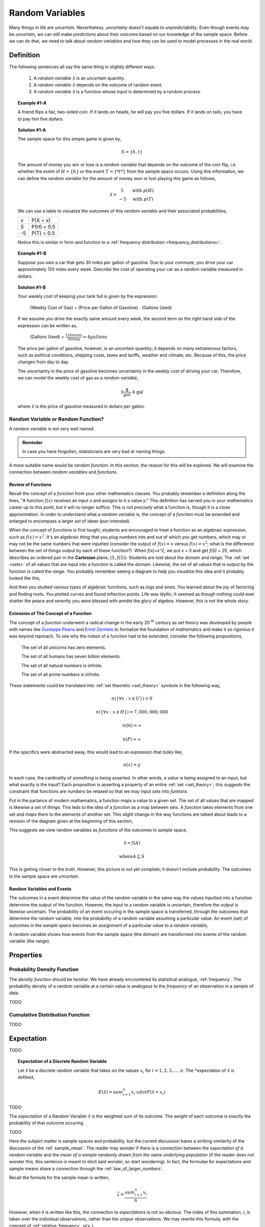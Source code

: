 .. _random_variables:

================
Random Variables
================

Many things in life are *uncertain*. Nevertheless, *uncertainy* doesn't equate to *unpredictability*. Even though events may be *uncertain*, we can still make *predictions* about their outcome based on our knowledge of the sample space. Before we can do that, we need to talk about *random variables* and how they can be used to model processes in the real world.

Definition
==========

The following sentences all say the same thing in slightly different ways.

	1. A *random variable* :math:`\mathcal{X}` is an *uncertain* quantity. 

	2. A *random variable* :math:`\mathcal{X}` depends on the outcome of random event.
	
	3. A *random variable*  :math:`\mathcal{X}` is a function whose input is determined by a random process.

.. topic:: Example #1-A

	A friend flips a fair, two-sided coin. If it lands on heads, he will pay you five dollars. If it lands on tails, you have to pay him five dollars. 

.. topic:: Solution #1-A

	The sample space for this simple game is given by,
    
	.. math::
    
    		S = \{ h, t \}

	The amount of money you win or lose is a *random variable* that depends on the outcome of the coin flip, i.e. whether the event of :math:`H = \{ h \}` or the event :math:`T = \{ *t* \}` from the sample space occurs. Using this information, we can define the *random variable* for the amount of money won or lost playing this game as follows,

	.. math::
   
		\mathcal{X} = \begin{array}{ c l }
			5       & \quad \textrm{with } p(H) \\
			-5      & \quad \textrm{with } p(T)
    				\end{array}


	We can use a table to visualize the outcomes of this *random variable* and their associated probabilities,

	+------+---------------+
	|   x  |   P(X = x)    |
	+------+---------------+
	|  5   |   P(H) = 0.5  |
	+------+---------------+
	| -5   |   P(T) = 0.5  |
	+------+---------------+

	Notice this is similar in form and function to a :ref:`frequency distribution <frequency_distributions>`.

.. topic:: Example #1-B

	Suppose you own a car that gets 30 miles per gallon of gasoline. Due to your commute, you drive your car approximately 120 miles every week. Describe the cost of operating your car as a random variable measured in dollars.
   
.. topic:: Solution #1-B
 
	Your weekly cost of keeping your tank full is given by the expression

		(Weekly Cost of Gas) = (Price per Gallon of Gasoline) :math:`\cdot` (Gallons Used)

	If we assume you drive the exactly same amount every week, the second term on the right hand side of the expression can be written as,

    		(Gallons Used) = :math:`\frac{120 miles}{30 mpg} = 4 gallons`

	The price per gallon of gasoline, however, is an *uncertain* quantity; it depends on many extranenous factors, such as political conditions, shipping costs, taxes and tariffs, weather and climate, etc. Because of this, the price changes from day to day. 

	The uncertainty in the price of gasoline becomes uncertainty in the weekly cost of driving your car. Therefore, we can model the weekly cost of gas as a *random variable*,

	.. math::
    
    		\mathcal{X} \frac{\$}{gal} \cdot \text{4 gal }
    
	where :math:`\mathcal{X}` is the price of gasoline measured in dollars per gallon.

Random Variable or Random Function? 
-----------------------------------

A *random variable* is not very well named. 

.. admonition:: Reminder

    In case you have forgotten, statisticians are very bad at naming things.

A more suitable name would be *random function*. In this section, the reason for this will be explored. We will examine the connection between *random variables* and *functions*.

Review of Functions
*******************

Recall the concept of a *function* from your other mathematics classes. You probably remember a definition along the lines, "A function :math:`f(x)` receives an input *x* and assigns to it a value *y*." This definition has served you in your mathematics career up to this point, but it will no longer suffice. This is not *precisely* what a function is, though it is a close approximation. In order to understand what a *random variable* is, the concept of a *function* must be extended and enlarged to encompass a larger *set* of ideas (pun intended). 

When the concept of *functions* is first taught, students are encouraged to treat a function as an algebraic expression, such as :math:`f(x) = x^2`. It's an algebraic *thing* that you plug numbers into and out of which you get numbers, which may or may not be the same numbers that were inputted (consider the output of  :math:`f(x) = x` versus :math:`f(x) = x^2`; what is the difference between the set of things output by each of these function?). When `f(x)=x^2`, we put `x = 5` and get `f(5) = 25`, which describes an ordered pair in the **Cartesian** plane, :math:`(5, f(5))`. Students are told about the *domain* and *range*; The :ref:`set <sets>` of all values that are input into a function is called the *domain*. Likewise, the set of all values that is output by the function is called the *range*. You probably remember seeing a diagram to help you visualize this idea and it probably looked like this,

.. image:: ../../assets/imgs/probability/function.png

And then you studied various types of algebraic functions, such as logs and sines. You learned about the joy of factoring and finding roots. You plotted curves and found inflection points. Life was idyllic; It seemed as though nothing could ever shatter the peace and serenity you were blessed with amidst the glory of algebra. However, this is not the whole story.

Extension of The Concept of a Function
**************************************

The concept of a *function* underwent a radical change in the early 20 :sup:`th` century as set theory was developed by people with names like `Guiseppe Peano <https://en.wikipedia.org/wiki/Giuseppe_Peano>`_ and `Ernst Zermelo <https://en.wikipedia.org/wiki/Ernst_Zermelo>`_ to formalize the foundation of mathematics and make it so rigorous it was beyond reproach. To see why the notion of a function had to be extended, consider the following propositions,

    The set of all unicorns has zero elements.

    The set of all humans has seven billion elements. 

    The set of all natural numbers is infinite.

    The set of all prime numbers is infinite.

These statements could be translated into :ref:`set theoretic <set_theory>` symbols in the following way,

.. math:: 
    
    	n(\{ \forall x: x \in U \}) = 0

.. math::
	
	n(\{ \forall x: x \in H \}) = 7,000,000,000

.. math::

	n(\mathbb{N}) = \infty

.. math::
	
	n(P) = \infty

If the specifics were abstracted away, this would lead to an expression that looks like,

.. math:: 

	n(x) = y

In each case, the cardinality of *something* is being asserted. In other words, a *value* is being assigned to an input, but what exactly is the input? Each proposition is asserting a property of an entire :ref:`set <set_theory>`; this suggests the constraint that functions are *numbers* be relaxed so that we may input *sets* into *funtions*.

Put in the parlance of modern mathematics, a function *maps* a value to a given set. The set of all values that are mapped is likewise a set of *things*. This leds to the idea of a *function* as a map between sets. A *function* takes elements from one set and *maps* them to the elements of another set. This slight change in the way functions are talked about leads to a revision of the diagram given at the beginning of this section,

.. image:: ../../assets/imgs/probability/random_variable.png
    :align: center

This suggests we view random variables as *functions* of the outcomes in sample space, 

.. math:: 
	
	\mathcal{X} = f(A)

.. math:: 
	
	\text{where} A \subseteq S

This is getting closer to the truth. However, this picture is not yet complete; it doesn't include probability. The outcomes in the sample space are *uncertain*.

Random Variables and Events
***************************

The outcomes in a event determine the value of the random variable in the same way the values inputted into a function determine the output of the function. However, the input to a random variable is uncertain, therefore the output is likewise uncertain. The probability of an event occuring in the sample space is transferred, through the outcomes that determine the random variable, into the probability of a random variable assuming a particular value. An event (set) of outcomes in the *sample space* becomes an assignment of a particular value to a *random variable*,

.. image:: ../../assets/imgs/probability/random_variable_events.png
    :align: center

A random variable shows how events from the sample space (the domain) are transformed into events of the random variable (the range). 


Properties
==========

.. _pdf:

Probability Density Function
----------------------------

The *density function* should be familiar. We have already encountered its statistical analogue, :ref:`frequency`. The probability density of a random variable at a certain value is analogous to the *frequency* of an observation in a sample of data.

TODO
    
.. _cdf:

Cumulative Distribution Function
--------------------------------    

TODO 

.. _expectation:

Expectation
===========

TODO

.. topic:: Expectation of a Discrete Random Variable

	Let :math:`\mathcal{X}` be a discrete random variable that takes on the values :math:`x_i` for :math:`i = 1, 2, 3, ..., n`. The *expectation of :math:`\mathcal{X}` is defined,
	
	.. math::
	
		E(\mathcal{X}) = sum_{i=1}^{n}{x_i \ cdot P(\mathcal{X} = x_i) }
		
TODO

The *expectation* of a Random Variable :math:`\mathcal{X}` is the weighted sum of its outcome. The *weight* of each outcome is exactly the probability of that outcome occuring.

TODO

Here the subject matter is sample spaces and probability, but the current discussion bares a striking similarity of the discussion of the :ref:`sample_mean`. The reader may wonder if there is a connection between the *expectation of a random variable* and the *mean of a sample randomly drawn from the same underlying population* (if the reader does not wonder this, this sentence is meant to elicit said wonder, so start wondering). In fact, the formulae for expectations and sample means share a connection through the :ref:`law_of_larger_numbers`. 

Recall the formula for the sample mean is written,

.. math::

	\bar{x} = \frac{sum_{i=1}^{n} x_i }{n}
	
However, when it is written like this, the connection to *expectations* is not so obvious. The index of this summation, *i*, is taken over the individual observations, rather than the *unique* observations. We may rewrite this formula, with the concept of :ref:`relative_frequency`, :math:`p(x_i)`, 

.. math::

	\bar{x} = sum_{x_i \in S} {x_i \cdot p(x_i)} 
	
The connection is now more apparent. In the limit, as the number of observations in the sample *S* approaches the number of individuals in the population, the *relative frequency* of an observation becomes the *probability* of the individual occuring in the population.

.. _random_variable_variance:

Variance
========

TODO 

.. _random_variable_theorems:

Theorems
========

TODO

.. _scalar_properties:

Scalar Properties
-----------------

The results in this section will be used as building blocks to construct complex Random Variables from simple foundations. The following properties of Random Variables state how the expectation of a given :math:`\mathcal{X}` is shifted and scaled by a constant factor of *a*

.. topic:: Additive Property of Expectations

	Let :math:`\mathcal{X}` be a random variable. Let *a* be any real number. Then,
	
	.. math::
	
		E(\mathcal{X} + a) = E(\mathcal{X}) + a 


.. topic:: Multiplicative Property of Expectations

	Let :math:`\mathcal{X}` be a random variable. Let *a* be any real number. Then,
	
	.. math::
	
		E(a \cdot \mathcal{X}) = a \cdot E(\mathcal{X})

	
.. _linearity_of_expectations:

Linearity of Expectations
-------------------------

The :ref:`scalar_properties` detail how the expectation of a Random Variable is modified by a constant value. The results of this section extend this idea to the composition of Random Variables. In other words, the following theorem describes how the expectation of a sum of Random Variables can be decomposed into the expectation of each individual Random Variable in the sum,

.. topic:: Expectation of a Sum

	Suppose :math:`\mathcal{Y}` and :math:`\mathcal{Z}` are random variables, not necessarily independent. If :math:`\mathcal{X} = \mathcal{Y} + \mathcal{Z}`, then
	
	.. math::
	
		E(\mathcal{X}) = E(\mathcal{Y}) + E(\mathcal{Z})

TODO

.. topic:: Example #2-C

	Suppose you play a game where you roll a die and then flip a coin. If you roll a 6, you win $1. If the coin lands on a head, you win an additional $1. What is the expected value of your winnings?
	
.. topic:: Solution #2-C

	In this example there are two random processes: the amount of money you win from rolling the die and the amount of money you win from flipping the coin. Call the former :math:`\mathcal{X}` and call the latter :math:`\mathcal{Y}`. The quantity of interest in this problem is then given by,
	
	.. math::
		
		E(\mathcal{X} + \mathcal{Y})
		
	By the *linearity of expectations*, this can be broken down into the individual expectations,
	
	.. math::
	
		E(\mathcal{X}) + E(\mathcal{Y})
		
	For :math:`\mathcal{X}`, note the outcome of winning $1 has a probability of :math:`\frac{1}{6}` and the outcome of winning $0 has a probability of :math:`\frac{5}{6}`. Therefore,
	
	.. math::
	
		E(\mathcal{X}) = \$ 1 \cdot  \frac{1}{6} + \$ 0 \cdot \frac{5}{6}
		
	.. math::
	
		E(\mathcal{X}) \approx \$0.17
		
	Similary, the expectation of :math:`\mathcal{Y}` is found by,
	
	.. math:: 
	
		E(\mathcal{Y}) = \$ 1 \ cdot 0.5 + $ 0 \cdot
		
	.. math::
	
		E(\mathcal{Y}) = \$ 0.50
		
	Therefore, the expected value of the winnings in this game is,
	
	.. math::
	
		E(\mathcal{X} + \mathcal{Y}) = 0.17 + 0.50 = \$ 0.67 
		
.. note::

	This problem is not so simple without the *linearity of expectations*! You would need to account for all possible outcomes and find the probability distribution for the sample space! 

Variance of a Sum
-----------------

TODO

.. topic:: Variance of a Sum

	Suppose :math:`\mathcal{Y}` and :math:`\mathcal{Z}` are *independent* random variables. If :math:`\mathcal{X} = \mathcal{Y} + \mathcal{Z}`, then
	
	.. math::
	
		Var(\mathcal{X}) = Var(\mathcal{Y}) + Var(\mathcal{Z})
		
	Or, in terms of standard deviations,
	
	.. math::
	
		\sigma_{x}^2= \sigma_y^2 + \sigma_z^2
		
	Solving for :math:`\sigma_{x}` by taking the square root and throwing away the negative root (because standard deviation cannot be negative!),
	
	.. math::
	
		\sigma_x = \sqrt{\sigma_y^2 + \sigma_z^2}
		
